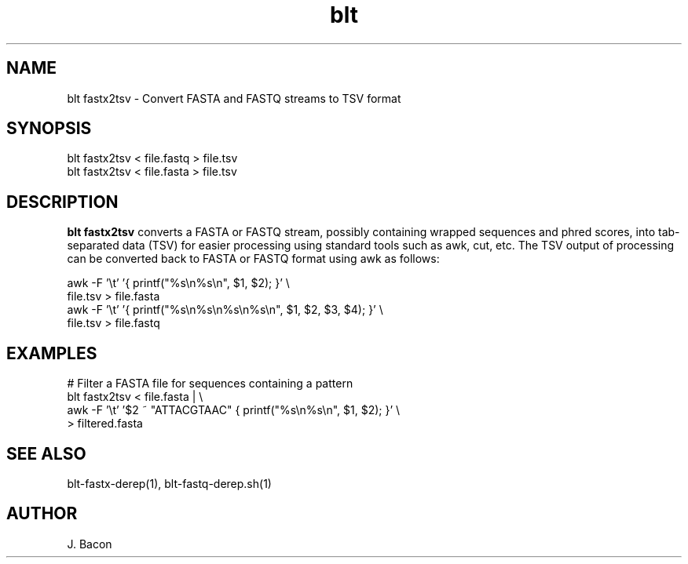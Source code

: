 .TH blt fastx2tsv 1
.SH NAME    \" Section header
.PP

blt fastx2tsv - Convert FASTA and FASTQ streams to TSV format

\" Convention:
\" Underline anything that is typed verbatim - commands, etc.
.SH SYNOPSIS
.PP
.nf 
.na 
blt fastx2tsv < file.fastq > file.tsv
blt fastx2tsv < file.fasta > file.tsv
.ad
.fi

.SH "DESCRIPTION"
.B blt fastx2tsv
converts a FASTA or FASTQ stream, possibly containing wrapped sequences and
phred scores,
into tab-separated data (TSV) for easier processing using standard tools
such as awk, cut, etc.  The TSV output of processing can be converted back to
FASTA or FASTQ format using awk as follows:

.nf
.na
awk -F '\\t' '{ printf("%s\\n%s\\n", $1, $2); }' \\
    file.tsv > file.fasta
awk -F '\\t' '{ printf("%s\\n%s\\n%s\\n%s\\n", $1, $2, $3, $4); }' \\
    file.tsv > file.fastq
.ad
.fi

.SH "EXAMPLES"
.nf
.na
# Filter a FASTA file for sequences containing a pattern
blt fastx2tsv < file.fasta | \\
    awk -F '\\t' '$2 ~ "ATTACGTAAC" { printf("%s\\n%s\\n", $1, $2); }' \\
    > filtered.fasta
.ad
.fi

.SH "SEE ALSO"
blt-fastx-derep(1), blt-fastq-derep.sh(1)

.SH AUTHOR
.nf
.na
J. Bacon

